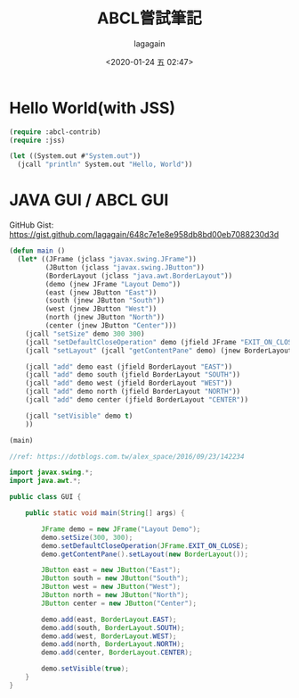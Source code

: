 #+title: ABCL嘗試筆記
#+date: <2020-01-24 五 02:47>
#+author: lagagain
#+options: toc:nil
#+export_file_name: ../docs/ABCL嘗試筆記

* Hello World(with JSS)
#+name: hello.lisp
#+begin_src lisp
  (require :abcl-contrib)
  (require :jss)

  (let ((System.out #"System.out"))
    (jcall "println" System.out "Hello, World"))
#+end_src


* JAVA GUI / ABCL GUI

GitHub Gist: https://gist.github.com/lagagain/648c7e1e8e958db8bd00eb7088230d3d

#+name: abcl.cl
#+begin_src lisp
(defun main ()
  (let* ((JFrame (jclass "javax.swing.JFrame"))
         (JButton (jclass "javax.swing.JButton"))
         (BorderLayout (jclass "java.awt.BorderLayout"))
         (demo (jnew JFrame "Layout Demo"))
         (east (jnew JButton "East"))
         (south (jnew JButton "South"))
         (west (jnew JButton "West"))
         (north (jnew JButton "North"))
         (center (jnew JButton "Center")))
    (jcall "setSize" demo 300 300)
    (jcall "setDefaultCloseOperation" demo (jfield JFrame "EXIT_ON_CLOSE"))
    (jcall "setLayout" (jcall "getContentPane" demo) (jnew BorderLayout))

    (jcall "add" demo east (jfield BorderLayout "EAST"))
    (jcall "add" demo south (jfield BorderLayout "SOUTH"))
    (jcall "add" demo west (jfield BorderLayout "WEST"))
    (jcall "add" demo north (jfield BorderLayout "NORTH"))
    (jcall "add" demo center (jfield BorderLayout "CENTER"))

    (jcall "setVisible" demo t)
    ))

(main)
#+end_src


#+name: gui.java
#+begin_src java :tangle
//ref: https://dotblogs.com.tw/alex_space/2016/09/23/142234

import javax.swing.*;
import java.awt.*;

public class GUI {

    public static void main(String[] args) {

        JFrame demo = new JFrame("Layout Demo");
        demo.setSize(300, 300);
        demo.setDefaultCloseOperation(JFrame.EXIT_ON_CLOSE);
        demo.getContentPane().setLayout(new BorderLayout());

        JButton east = new JButton("East");
        JButton south = new JButton("South");
        JButton west = new JButton("West");
        JButton north = new JButton("North");
        JButton center = new JButton("Center");

        demo.add(east, BorderLayout.EAST);
        demo.add(south, BorderLayout.SOUTH);
        demo.add(west, BorderLayout.WEST);
        demo.add(north, BorderLayout.NORTH);
        demo.add(center, BorderLayout.CENTER);

        demo.setVisible(true);
    }
}
#+end_src
